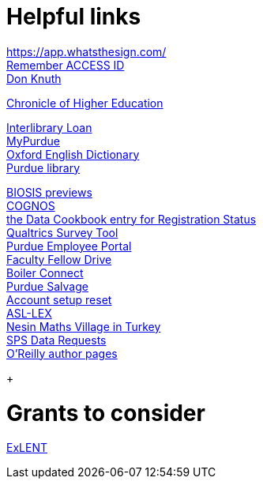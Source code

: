 = Helpful links

https://app.whatsthesign.com/ +
https://registry.access-ci.org/registry/krb_authenticator/krbs/remind/authenticatorid:1[Remember ACCESS ID] +
https://www-cs-faculty.stanford.edu/~knuth/[Don Knuth] +

http://chronicle.com.ezproxy.lib.purdue.edu[Chronicle of Higher Education] +

http://www.lib.purdue.edu/ill[Interlibrary Loan] +
https://mypurdue.purdue.edu[MyPurdue] +
http://purl.lib.purdue.edu/db/oed[Oxford English Dictionary] +
http://www.lib.purdue.edu/[Purdue library] +

http://purl.lib.purdue.edu/db/biosis[BIOSIS previews] +
https://reporting.purdue.edu/[COGNOS] +
https://purdue.datacookbook.com/institution/terms/212373[the Data Cookbook entry for Registration Status] +
http://purdue.qualtrics.com[Qualtrics Survey Tool] +
https://one.purdue.edu/[Purdue Employee Portal] +
http://tinyurl.com/FacFellowDrive[Faculty Fellow Drive] +
https://purdue.campus.eab.com/[Boiler Connect] + 
https://www.purdue.edu/business/mas/property/billboard/index.php[Purdue Salvage] +
https://www.purdue.edu/apps/account/Account[Account setup reset] +
https://asl-lex.org/visualization/[ASL-LEX] +
https://www.nesinkoyleri.org/eng/[Nesin Maths Village in Turkey] +
https://www.purdue.edu/business/sps/data/requests/data.html[SPS Data Requests] +
https://www.oreilly.com/work-with-us.html[O'Reilly author pages] +
+

= Grants to consider

https://new.nsf.gov/funding/opportunities/experiential-learning-emerging-novel-technologies/nsf23-507/solicitation[ExLENT] +



